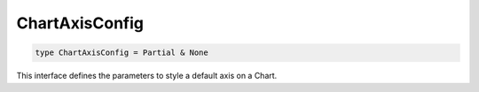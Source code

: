 .. role:: trst-class
.. role:: trst-interface
.. role:: trst-function
.. role:: trst-property
.. role:: trst-property-desc
.. role:: trst-method
.. role:: trst-method-desc
.. role:: trst-parameter
.. role:: trst-type
.. role:: trst-type-parameter

.. _ChartAxisConfig:

ChartAxisConfig
===============

.. container:: collapsible

  .. code-block:: typescript

    type ChartAxisConfig = Partial & None

.. container:: content

  This interface defines the parameters to style a default axis on a Chart.
